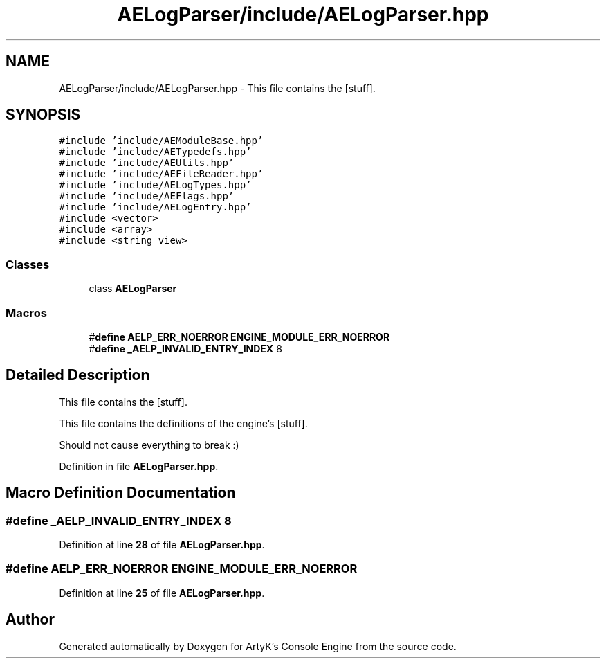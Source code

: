 .TH "AELogParser/include/AELogParser.hpp" 3 "Thu Jan 11 2024 21:33:35" "Version v0.0.8.5a" "ArtyK's Console Engine" \" -*- nroff -*-
.ad l
.nh
.SH NAME
AELogParser/include/AELogParser.hpp \- This file contains the [stuff]\&.  

.SH SYNOPSIS
.br
.PP
\fC#include 'include/AEModuleBase\&.hpp'\fP
.br
\fC#include 'include/AETypedefs\&.hpp'\fP
.br
\fC#include 'include/AEUtils\&.hpp'\fP
.br
\fC#include 'include/AEFileReader\&.hpp'\fP
.br
\fC#include 'include/AELogTypes\&.hpp'\fP
.br
\fC#include 'include/AEFlags\&.hpp'\fP
.br
\fC#include 'include/AELogEntry\&.hpp'\fP
.br
\fC#include <vector>\fP
.br
\fC#include <array>\fP
.br
\fC#include <string_view>\fP
.br

.SS "Classes"

.in +1c
.ti -1c
.RI "class \fBAELogParser\fP"
.br
.in -1c
.SS "Macros"

.in +1c
.ti -1c
.RI "#\fBdefine\fP \fBAELP_ERR_NOERROR\fP   \fBENGINE_MODULE_ERR_NOERROR\fP"
.br
.ti -1c
.RI "#\fBdefine\fP \fB_AELP_INVALID_ENTRY_INDEX\fP   8"
.br
.in -1c
.SH "Detailed Description"
.PP 
This file contains the [stuff]\&. 

This file contains the definitions of the engine's [stuff]\&.
.PP
Should not cause everything to break :) 
.PP
Definition in file \fBAELogParser\&.hpp\fP\&.
.SH "Macro Definition Documentation"
.PP 
.SS "#\fBdefine\fP _AELP_INVALID_ENTRY_INDEX   8"

.PP
Definition at line \fB28\fP of file \fBAELogParser\&.hpp\fP\&.
.SS "#\fBdefine\fP AELP_ERR_NOERROR   \fBENGINE_MODULE_ERR_NOERROR\fP"

.PP
Definition at line \fB25\fP of file \fBAELogParser\&.hpp\fP\&.
.SH "Author"
.PP 
Generated automatically by Doxygen for ArtyK's Console Engine from the source code\&.
